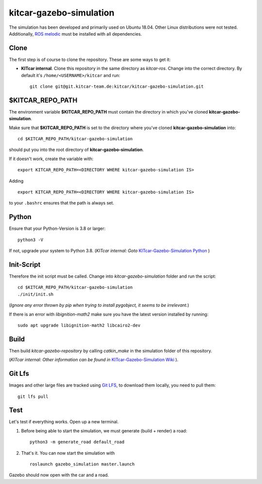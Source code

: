kitcar-gazebo-simulation
========================

The simulation has been developed and primarily used on Ubuntu 18.04.
Other Linux distributions were not tested.
Additionally, `ROS melodic <http://wiki.ros.org/melodic/Installation/Ubuntu>`_ \
must be installed with all dependencies.

Clone
-----

The first step is of course to clone the repository.
These are some ways to get it:

* **KITcar internal**. Clone this repository in the same directory as `kitcar-ros`.
  Change into the correct directory. By default it's ``/home/<USERNAME>/kitcar`` and run::

   git clone git@git.kitcar-team.de:kitcar/kitcar-gazebo-simulation.git


$KITCAR_REPO_PATH
-----------------

The environment variable **$KITCAR_REPO_PATH** must contain the directory in which you've cloned **kitcar-gazebo-simulation**.

Make sure that **$KITCAR_REPO_PATH** is set to the directory where you've cloned **kitcar-gazebo-simulation** into::

  cd $KITCAR_REPO_PATH/kitcar-gazebo-simulation

should put you into the root directory of **kitcar-gazebo-simulation**.

If it doesn't work, create the variable with::


   export KITCAR_REPO_PATH=<DIRECTORY WHERE kitcar-gazebo-simulation IS>


Adding

::

  export KITCAR_REPO_PATH=<DIRECTORY WHERE kitcar-gazebo-simulation IS>

to your ``.bashrc`` ensures that the path is always set.

Python
------

Ensure that your Python-Version is 3.8 or larger::

   python3 -V

If not, upgrade your system to Python 3.8.
(*KITcar internal: Goto* `KITcar-Gazebo-Simulation Python <https://wiki.kitcar-team.de/doku.php?id=teams:simulation:python>`_ )

Init-Script
-----------

Therefore the init script must be called.
Change into `kitcar-gazebo-simulation` folder and run the script::

   cd $KITCAR_REPO_PATH/kitcar-gazebo-simulation
   ./init/init.sh

(*Ignore any error thrown by pip when trying to install pygobject,
it seems to be irrelevant.*)

If there is an error with `libignition-math2` make sure \
you have the latest version installed by running::

   sudo apt upgrade libignition-math2 libcairo2-dev

Build
-----

Then build `kitcar-gazebo-repository` by calling `catkin_make` in the simulation folder \
of this repository.

(*KITcar internal: Other information can be found in* \
`KITcar-Gazebo-Simulation Wiki <https://wiki.kitcar-team.de/doku.php?id=technik:systemstruktur:simulation:start>`_ ).

Git Lfs
-------

Images and other large files are tracked using `Git LFS <https://git-lfs.github.com/>`_, \
to download them locally, you need to pull them::

   git lfs pull

Test
----

Let's test if everything works. Open up a new terminal.

#. Before being able to start the simulation, we must generate (build + render) a road::

      python3 -m generate_road default_road

#. That's it. You can now start the simulation with

  ::

     roslaunch gazebo_simulation master.launch

Gazebo should now open with the car and a road.
